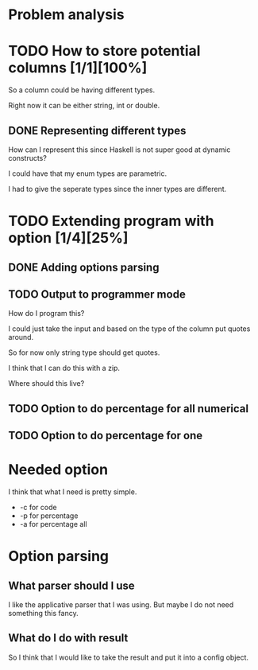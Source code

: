 #+OPTIONS: ^:nil
* Problem analysis
  
* TODO How to store potential columns [1/1][100%]

So a column could be having different types.

Right now it can be either string, int or double.

** DONE Representing different types
   CLOSED: [2020-04-25 Sat 21:59]

How can I represent this since Haskell is not super good at dynamic constructs?

I could have that my enum types are parametric.

I had to give the seperate types since the inner types are different.


* TODO Extending program with option [1/4][25%]

** DONE Adding options parsing
   CLOSED: [2020-04-26 Sun 09:41]

** TODO Output to programmer mode

How do I program this?

I could just take the input and based on the type of the column put quotes around.

So for now only string type should get quotes.

I think that I can do this with a zip.

Where should this live?


** TODO Option to do percentage for all numerical

** TODO Option to do percentage for one

* Needed option 

I think that what I need is pretty simple.

  - -c for code
  - -p for percentage
  - -a for percentage all

* Option parsing

** What parser should I use

I like the applicative parser that I was using. But maybe I do not need something this fancy.

** What do I do with result

So I think that I would like to take the result and put it into a config object.


